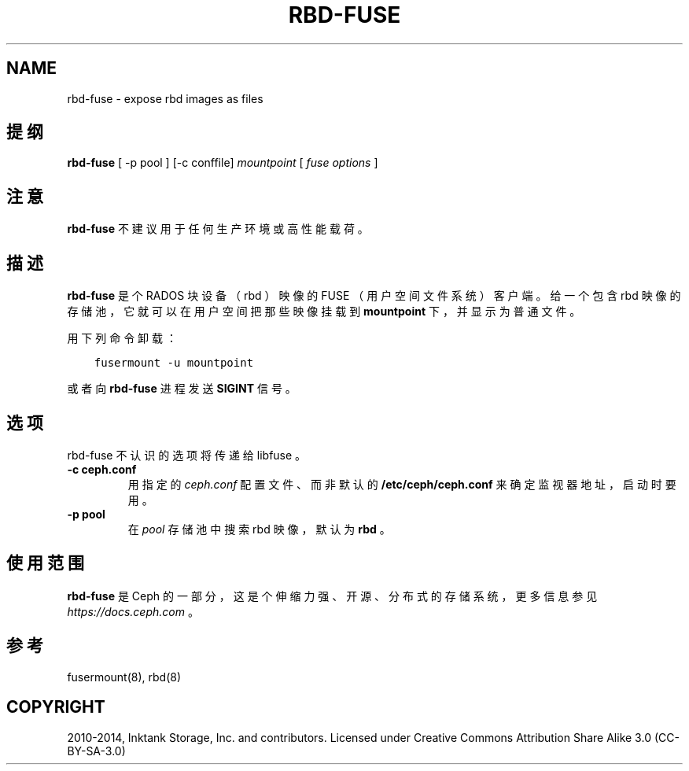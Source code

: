 .\" Man page generated from reStructuredText.
.
.TH "RBD-FUSE" "8" "Dec 30, 2021" "dev" "Ceph"
.SH NAME
rbd-fuse \- expose rbd images as files
.
.nr rst2man-indent-level 0
.
.de1 rstReportMargin
\\$1 \\n[an-margin]
level \\n[rst2man-indent-level]
level margin: \\n[rst2man-indent\\n[rst2man-indent-level]]
-
\\n[rst2man-indent0]
\\n[rst2man-indent1]
\\n[rst2man-indent2]
..
.de1 INDENT
.\" .rstReportMargin pre:
. RS \\$1
. nr rst2man-indent\\n[rst2man-indent-level] \\n[an-margin]
. nr rst2man-indent-level +1
.\" .rstReportMargin post:
..
.de UNINDENT
. RE
.\" indent \\n[an-margin]
.\" old: \\n[rst2man-indent\\n[rst2man-indent-level]]
.nr rst2man-indent-level -1
.\" new: \\n[rst2man-indent\\n[rst2man-indent-level]]
.in \\n[rst2man-indent\\n[rst2man-indent-level]]u
..
.SH 提纲
.nf
\fBrbd\-fuse\fP [ \-p pool ] [\-c conffile] \fImountpoint\fP [ \fIfuse options\fP ]
.fi
.sp
.SH 注意
.sp
\fBrbd\-fuse\fP 不建议用于任何生产环境或高性能载荷。
.SH 描述
.sp
\fBrbd\-fuse\fP 是个 RADOS 块设备（ rbd ）映像的 FUSE （用户空间文件系统）客户端。
给一个包含 rbd 映像的存储池，它就可以在用户空间把那些映像挂载到 \fBmountpoint\fP 下，
并显示为普通文件。
.sp
用下列命令卸载：
.INDENT 0.0
.INDENT 3.5
.sp
.nf
.ft C
fusermount \-u mountpoint
.ft P
.fi
.UNINDENT
.UNINDENT
.sp
或者向 \fBrbd\-fuse\fP 进程发送 \fBSIGINT\fP 信号。
.SH 选项
.sp
rbd\-fuse 不认识的选项将传递给 libfuse 。
.INDENT 0.0
.TP
.B \-c ceph.conf
用指定的 \fIceph.conf\fP 配置文件、而非默认的 \fB/etc/ceph/ceph.conf\fP
来确定监视器地址，启动时要用。
.UNINDENT
.INDENT 0.0
.TP
.B \-p pool
在 \fIpool\fP 存储池中搜索 rbd 映像，默认为 \fBrbd\fP 。
.UNINDENT
.SH 使用范围
.sp
\fBrbd\-fuse\fP 是 Ceph 的一部分，这是个伸缩力强、开源、分布式的存储系统，更多信息参见 \fI\%https://docs.ceph.com\fP 。
.SH 参考
.sp
fusermount(8),
rbd(8)
.SH COPYRIGHT
2010-2014, Inktank Storage, Inc. and contributors. Licensed under Creative Commons Attribution Share Alike 3.0 (CC-BY-SA-3.0)
.\" Generated by docutils manpage writer.
.
